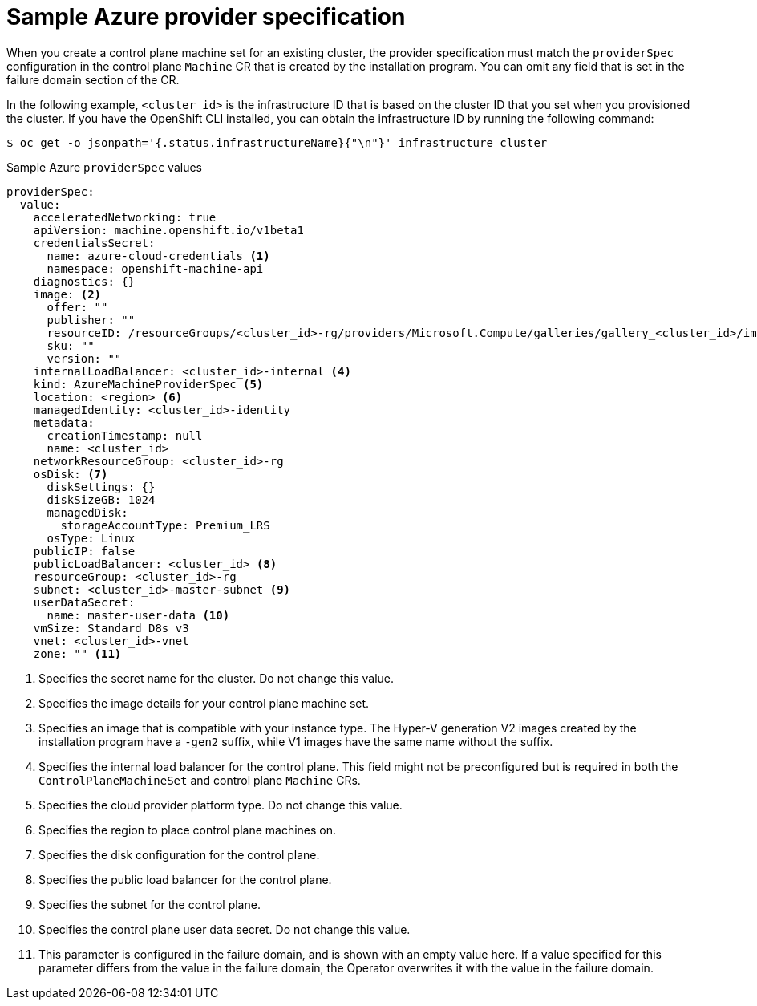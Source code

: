// Module included in the following assemblies:
//
// * machine_management/cpmso-configuration.adoc

:_mod-docs-content-type: REFERENCE
[id="cpmso-yaml-provider-spec-azure_{context}"]
= Sample Azure provider specification

When you create a control plane machine set for an existing cluster, the provider specification must match the `providerSpec` configuration in the control plane `Machine` CR that is created by the installation program. You can omit any field that is set in the failure domain section of the CR.

In the following example, `<cluster_id>` is the infrastructure ID that is based on the cluster ID that you set when you provisioned the cluster. If you have the OpenShift CLI installed, you can obtain the infrastructure ID by running the following command:

[source,terminal]
----
$ oc get -o jsonpath='{.status.infrastructureName}{"\n"}' infrastructure cluster
----

.Sample Azure `providerSpec` values
[source,yaml]
----
providerSpec:
  value:
    acceleratedNetworking: true
    apiVersion: machine.openshift.io/v1beta1
    credentialsSecret:
      name: azure-cloud-credentials <1>
      namespace: openshift-machine-api
    diagnostics: {}
    image: <2>
      offer: ""
      publisher: ""
      resourceID: /resourceGroups/<cluster_id>-rg/providers/Microsoft.Compute/galleries/gallery_<cluster_id>/images/<cluster_id>-gen2/versions/412.86.20220930 <3>
      sku: ""
      version: ""
    internalLoadBalancer: <cluster_id>-internal <4>
    kind: AzureMachineProviderSpec <5>
    location: <region> <6>
    managedIdentity: <cluster_id>-identity
    metadata:
      creationTimestamp: null
      name: <cluster_id>
    networkResourceGroup: <cluster_id>-rg
    osDisk: <7>
      diskSettings: {}
      diskSizeGB: 1024
      managedDisk:
        storageAccountType: Premium_LRS
      osType: Linux
    publicIP: false
    publicLoadBalancer: <cluster_id> <8>
    resourceGroup: <cluster_id>-rg
    subnet: <cluster_id>-master-subnet <9>
    userDataSecret:
      name: master-user-data <10>
    vmSize: Standard_D8s_v3
    vnet: <cluster_id>-vnet
    zone: "" <11>
----
<1> Specifies the secret name for the cluster. Do not change this value.
<2> Specifies the image details for your control plane machine set.
<3> Specifies an image that is compatible with your instance type. The Hyper-V generation V2 images created by the installation program have a `-gen2` suffix, while V1 images have the same name without the suffix.
<4> Specifies the internal load balancer for the control plane. This field might not be preconfigured but is required in both the `ControlPlaneMachineSet` and control plane `Machine` CRs.
<5> Specifies the cloud provider platform type. Do not change this value.
<6> Specifies the region to place control plane machines on.
<7> Specifies the disk configuration for the control plane.
<8> Specifies the public load balancer for the control plane.
<9> Specifies the subnet for the control plane.
<10> Specifies the control plane user data secret. Do not change this value.
<11> This parameter is configured in the failure domain, and is shown with an empty value here. If a value specified for this parameter differs from the value in the failure domain, the Operator overwrites it with the value in the failure domain.